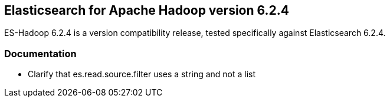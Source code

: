[[eshadoop-6.2.4]]
== Elasticsearch for Apache Hadoop version 6.2.4

ES-Hadoop 6.2.4 is a version compatibility release, tested specifically against Elasticsearch 6.2.4.

[[docs-6.2.4]]
=== Documentation
* Clarify that es.read.source.filter uses a string and not a list
